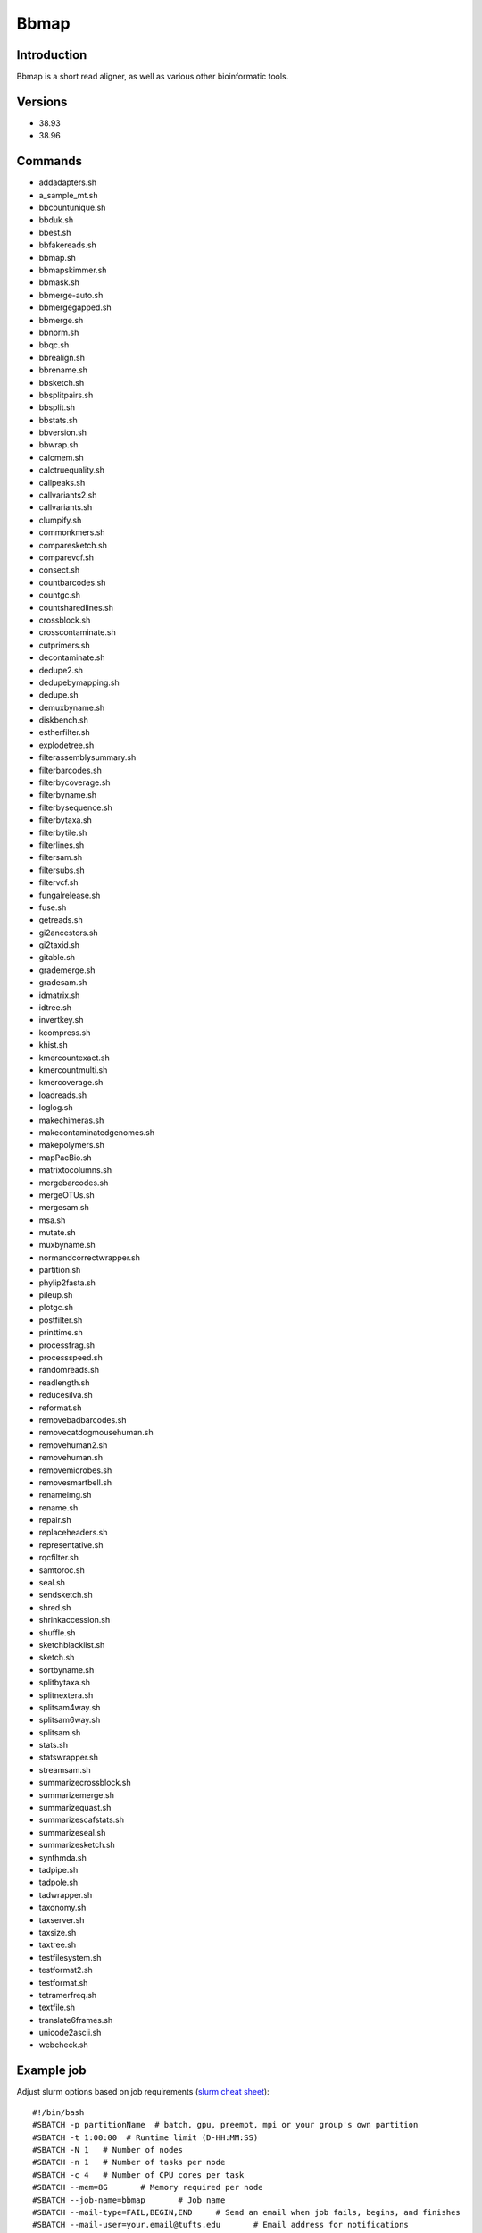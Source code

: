 .. _backbone-label:

Bbmap
==============================

Introduction
~~~~~~~~
Bbmap is a short read aligner, as well as various other bioinformatic tools.

Versions
~~~~~~~~
- 38.93
- 38.96

Commands
~~~~~~~
- addadapters.sh
- a_sample_mt.sh
- bbcountunique.sh
- bbduk.sh
- bbest.sh
- bbfakereads.sh
- bbmap.sh
- bbmapskimmer.sh
- bbmask.sh
- bbmerge-auto.sh
- bbmergegapped.sh
- bbmerge.sh
- bbnorm.sh
- bbqc.sh
- bbrealign.sh
- bbrename.sh
- bbsketch.sh
- bbsplitpairs.sh
- bbsplit.sh
- bbstats.sh
- bbversion.sh
- bbwrap.sh
- calcmem.sh
- calctruequality.sh
- callpeaks.sh
- callvariants2.sh
- callvariants.sh
- clumpify.sh
- commonkmers.sh
- comparesketch.sh
- comparevcf.sh
- consect.sh
- countbarcodes.sh
- countgc.sh
- countsharedlines.sh
- crossblock.sh
- crosscontaminate.sh
- cutprimers.sh
- decontaminate.sh
- dedupe2.sh
- dedupebymapping.sh
- dedupe.sh
- demuxbyname.sh
- diskbench.sh
- estherfilter.sh
- explodetree.sh
- filterassemblysummary.sh
- filterbarcodes.sh
- filterbycoverage.sh
- filterbyname.sh
- filterbysequence.sh
- filterbytaxa.sh
- filterbytile.sh
- filterlines.sh
- filtersam.sh
- filtersubs.sh
- filtervcf.sh
- fungalrelease.sh
- fuse.sh
- getreads.sh
- gi2ancestors.sh
- gi2taxid.sh
- gitable.sh
- grademerge.sh
- gradesam.sh
- idmatrix.sh
- idtree.sh
- invertkey.sh
- kcompress.sh
- khist.sh
- kmercountexact.sh
- kmercountmulti.sh
- kmercoverage.sh
- loadreads.sh
- loglog.sh
- makechimeras.sh
- makecontaminatedgenomes.sh
- makepolymers.sh
- mapPacBio.sh
- matrixtocolumns.sh
- mergebarcodes.sh
- mergeOTUs.sh
- mergesam.sh
- msa.sh
- mutate.sh
- muxbyname.sh
- normandcorrectwrapper.sh
- partition.sh
- phylip2fasta.sh
- pileup.sh
- plotgc.sh
- postfilter.sh
- printtime.sh
- processfrag.sh
- processspeed.sh
- randomreads.sh
- readlength.sh
- reducesilva.sh
- reformat.sh
- removebadbarcodes.sh
- removecatdogmousehuman.sh
- removehuman2.sh
- removehuman.sh
- removemicrobes.sh
- removesmartbell.sh
- renameimg.sh
- rename.sh
- repair.sh
- replaceheaders.sh
- representative.sh
- rqcfilter.sh
- samtoroc.sh
- seal.sh
- sendsketch.sh
- shred.sh
- shrinkaccession.sh
- shuffle.sh
- sketchblacklist.sh
- sketch.sh
- sortbyname.sh
- splitbytaxa.sh
- splitnextera.sh
- splitsam4way.sh
- splitsam6way.sh
- splitsam.sh
- stats.sh
- statswrapper.sh
- streamsam.sh
- summarizecrossblock.sh
- summarizemerge.sh
- summarizequast.sh
- summarizescafstats.sh
- summarizeseal.sh
- summarizesketch.sh
- synthmda.sh
- tadpipe.sh
- tadpole.sh
- tadwrapper.sh
- taxonomy.sh
- taxserver.sh
- taxsize.sh
- taxtree.sh
- testfilesystem.sh
- testformat2.sh
- testformat.sh
- tetramerfreq.sh
- textfile.sh
- translate6frames.sh
- unicode2ascii.sh
- webcheck.sh

Example job
~~~~~
Adjust slurm options based on job requirements (`slurm cheat sheet <https://slurm.schedmd.com/pdfs/summary.pdf>`_)::

 #!/bin/bash
 #SBATCH -p partitionName  # batch, gpu, preempt, mpi or your group's own partition
 #SBATCH -t 1:00:00  # Runtime limit (D-HH:MM:SS)
 #SBATCH -N 1	# Number of nodes
 #SBATCH -n 1	# Number of tasks per node 
 #SBATCH -c 4	# Number of CPU cores per task
 #SBATCH --mem=8G	# Memory required per node
 #SBATCH --job-name=bbmap	# Job name
 #SBATCH --mail-type=FAIL,BEGIN,END	# Send an email when job fails, begins, and finishes
 #SBATCH --mail-user=your.email@tufts.edu	# Email address for notifications
 #SBATCH --error=%x-%J-%u.err	# Standard error file: <job_name>-<job_id>-<username>.err
 #SBATCH --output=%x-%J-%u.out	# Standard output file: <job_name>-<job_id>-<username>.out

 module purge
 module load bbmap/XXXX ### you can run *module avail bbmap* to check all available versions
